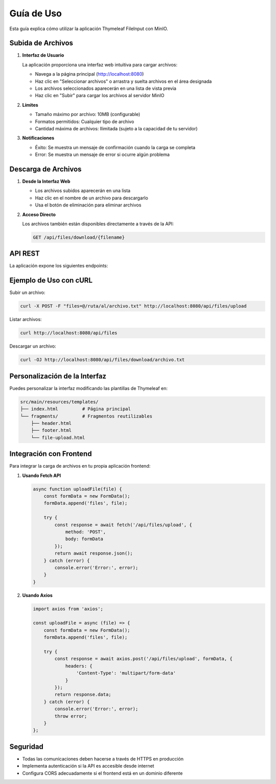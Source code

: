 ==================
Guía de Uso
==================

Esta guía explica cómo utilizar la aplicación Thymeleaf FileInput con MinIO.

Subida de Archivos
------------------

1. **Interfaz de Usuario**

   La aplicación proporciona una interfaz web intuitiva para cargar archivos:
   
   - Navega a la página principal (http://localhost:8080)
   - Haz clic en "Seleccionar archivos" o arrastra y suelta archivos en el área designada
   - Los archivos seleccionados aparecerán en una lista de vista previa
   - Haz clic en "Subir" para cargar los archivos al servidor MinIO

2. **Límites**

   - Tamaño máximo por archivo: 10MB (configurable)
   - Formatos permitidos: Cualquier tipo de archivo
   - Cantidad máxima de archivos: Ilimitada (sujeto a la capacidad de tu servidor)

3. **Notificaciones**

   - Éxito: Se muestra un mensaje de confirmación cuando la carga se completa
   - Error: Se muestra un mensaje de error si ocurre algún problema

Descarga de Archivos
-------------------

1. **Desde la Interfaz Web**

   - Los archivos subidos aparecerán en una lista
   - Haz clic en el nombre de un archivo para descargarlo
   - Usa el botón de eliminación para eliminar archivos

2. **Acceso Directo**

   Los archivos también están disponibles directamente a través de la API:
   
   .. code-block:: bash

      GET /api/files/download/{filename}

API REST
--------

La aplicación expone los siguientes endpoints:

+------------------+--------------------------------+---------------------------------------------------+
| Método | Ruta | Descripción |
+==================+================================+===================================================+
| GET | /api/files | Lista todos los archivos |
+------------------+--------------------------------+---------------------------------------------------+
| POST | /api/files/upload | Sube uno o varios archivos |
+------------------+--------------------------------+---------------------------------------------------+
| GET | /api/files/download/{filename} | Descarga un archivo |
+------------------+--------------------------------+---------------------------------------------------+
| DELETE | /api/files/{filename} | Elimina un archivo |
+------------------+--------------------------------+---------------------------------------------------+

Ejemplo de Uso con cURL
----------------------

Subir un archivo:

.. code-block:: bash

   curl -X POST -F "files=@/ruta/al/archivo.txt" http://localhost:8080/api/files/upload

Listar archivos:

.. code-block:: bash

   curl http://localhost:8080/api/files

Descargar un archivo:

.. code-block:: bash

   curl -OJ http://localhost:8080/api/files/download/archivo.txt

Personalización de la Interfaz
-----------------------------

Puedes personalizar la interfaz modificando las plantillas de Thymeleaf en:

.. code-block:: none

   src/main/resources/templates/
   ├── index.html         # Página principal
   └── fragments/         # Fragmentos reutilizables
       ├── header.html
       ├── footer.html
       └── file-upload.html

Integración con Frontend
-----------------------

Para integrar la carga de archivos en tu propia aplicación frontend:

1. **Usando Fetch API**

   .. code-block:: javascript

      async function uploadFile(file) {
          const formData = new FormData();
          formData.append('files', file);
          
          try {
              const response = await fetch('/api/files/upload', {
                  method: 'POST',
                  body: formData
              });
              return await response.json();
          } catch (error) {
              console.error('Error:', error);
          }
      }

2. **Usando Axios**

   .. code-block:: javascript

      import axios from 'axios';
      
      const uploadFile = async (file) => {
          const formData = new FormData();
          formData.append('files', file);
          
          try {
              const response = await axios.post('/api/files/upload', formData, {
                  headers: {
                      'Content-Type': 'multipart/form-data'
                  }
              });
              return response.data;
          } catch (error) {
              console.error('Error:', error);
              throw error;
          }
      };

Seguridad
---------

- Todas las comunicaciones deben hacerse a través de HTTPS en producción
- Implementa autenticación si la API es accesible desde internet
- Configura CORS adecuadamente si el frontend está en un dominio diferente
